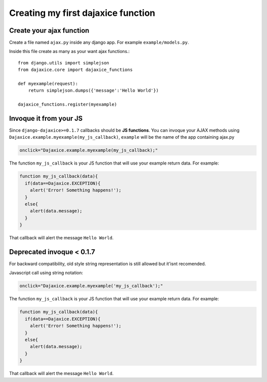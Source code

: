 Creating my first dajaxice function
===========================================

Create your ajax function
------------------------------
Create a file named ``ajax.py`` inside any django app. For example ``example/models.py``.

Inside this file create as many as your want ajax functions.::

	from django.utils import simplejson
	from dajaxice.core import dajaxice_functions

	def myexample(request):
            return simplejson.dumps({'message':'Hello World'})
	
	dajaxice_functions.register(myexample)


Invoque it from your JS
---------------------------

Since ``django-dajaxice>=0.1.7`` callbacks should be **JS functions**. You can invoque your AJAX methods using ``Dajaxice.example.myexample(my_js_callback)``, ``example`` will be the name of the app containing ajax.py

.. code-block:: javascript

	onclick="Dajaxice.example.myexample(my_js_callback);"

The function ``my_js_callback`` is your JS function that will use your example return data. For example:

.. code-block:: javascript

	function my_js_callback(data){
	  if(data==Dajaxice.EXCEPTION){
	    alert('Error! Something happens!');
	  }
	  else{
	    alert(data.message);
	  }
	}

That callback will alert the message ``Hello World``.

Deprecated invoque < 0.1.7
---------------------------

For backward compatibility, old style string representation is still allowed but it'isnt recomended.

Javascript call using string notation:

.. code-block:: javascript

	onclick="Dajaxice.example.myexample('my_js_callback');"

The function ``my_js_callback`` is your JS function that will use your example return data. For example:

.. code-block:: javascript

	function my_js_callback(data){
	  if(data==Dajaxice.EXCEPTION){
	    alert('Error! Something happens!');
	  }
	  else{
	    alert(data.message);
	  }
	}

That callback will alert the message ``Hello World``.
